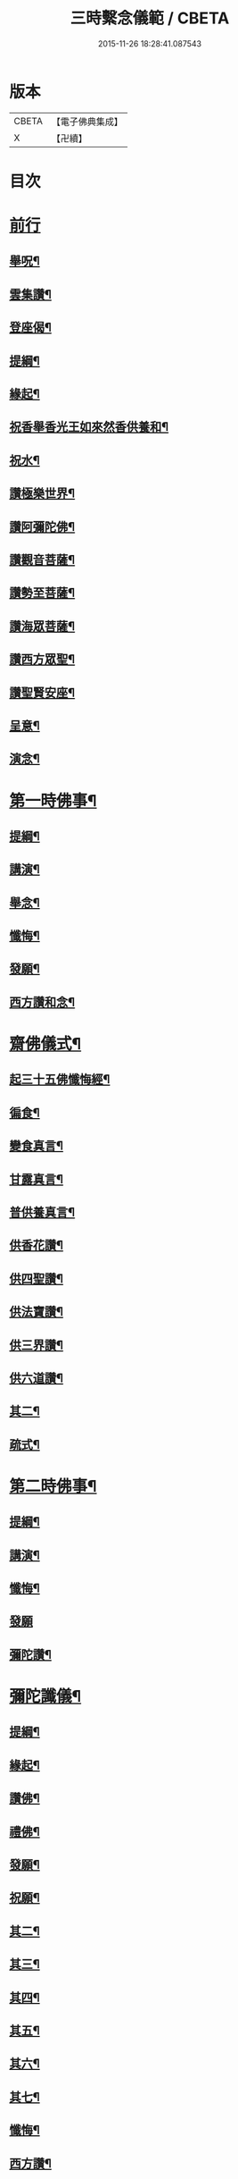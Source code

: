 #+TITLE: 三時繫念儀範 / CBETA
#+DATE: 2015-11-26 18:28:41.087543
* 版本
 |     CBETA|【電子佛典集成】|
 |         X|【卍續】    |

* 目次
* [[file:KR6p0082_001.txt::001-0061c3][前行]]
** [[file:KR6p0082_001.txt::001-0061c4][舉呪¶]]
** [[file:KR6p0082_001.txt::001-0061c9][雲集讚¶]]
** [[file:KR6p0082_001.txt::001-0061c13][登座偈¶]]
** [[file:KR6p0082_001.txt::001-0061c16][提綱¶]]
** [[file:KR6p0082_001.txt::0062a4][緣起¶]]
** [[file:KR6p0082_001.txt::0062a17][祝香舉香光王如來然香供養和¶]]
** [[file:KR6p0082_001.txt::0062b8][祝水¶]]
** [[file:KR6p0082_001.txt::0062b21][讚極樂世界¶]]
** [[file:KR6p0082_001.txt::0062b24][讚阿彌陀佛¶]]
** [[file:KR6p0082_001.txt::0062c3][讚觀音菩薩¶]]
** [[file:KR6p0082_001.txt::0062c6][讚勢至菩薩¶]]
** [[file:KR6p0082_001.txt::0062c9][讚海眾菩薩¶]]
** [[file:KR6p0082_001.txt::0062c12][讚西方眾聖¶]]
** [[file:KR6p0082_001.txt::0062c15][讚聖賢安座¶]]
** [[file:KR6p0082_001.txt::0062c19][呈意¶]]
** [[file:KR6p0082_001.txt::0063a15][演念¶]]
* [[file:KR6p0082_001.txt::0063b10][第一時佛事¶]]
** [[file:KR6p0082_001.txt::0063b12][提綱¶]]
** [[file:KR6p0082_001.txt::0063c7][講演¶]]
** [[file:KR6p0082_001.txt::0064a13][舉念¶]]
** [[file:KR6p0082_001.txt::0064a17][懺悔¶]]
** [[file:KR6p0082_001.txt::0064b17][發願¶]]
** [[file:KR6p0082_001.txt::0064b24][西方讚和念¶]]
* [[file:KR6p0082_001.txt::0064c7][齋佛儀式¶]]
** [[file:KR6p0082_001.txt::0064c8][起三十五佛懺悔經¶]]
** [[file:KR6p0082_001.txt::0064c15][徧食¶]]
** [[file:KR6p0082_001.txt::0064c21][變食真言¶]]
** [[file:KR6p0082_001.txt::0064c24][甘露真言¶]]
** [[file:KR6p0082_001.txt::0065a6][普供養真言¶]]
** [[file:KR6p0082_001.txt::0065a8][供香花讚¶]]
** [[file:KR6p0082_001.txt::0065a11][供四聖讚¶]]
** [[file:KR6p0082_001.txt::0065a14][供法寶讚¶]]
** [[file:KR6p0082_001.txt::0065a17][供三界讚¶]]
** [[file:KR6p0082_001.txt::0065a20][供六道讚¶]]
** [[file:KR6p0082_001.txt::0065a23][其二¶]]
** [[file:KR6p0082_001.txt::0065b6][疏式¶]]
* [[file:KR6p0082_001.txt::0065c16][第二時佛事¶]]
** [[file:KR6p0082_001.txt::0065c18][提綱¶]]
** [[file:KR6p0082_001.txt::0066a6][講演¶]]
** [[file:KR6p0082_001.txt::0066b23][懺悔¶]]
** [[file:KR6p0082_001.txt::0066c24][發願]]
** [[file:KR6p0082_001.txt::0067a8][彌陀讚¶]]
* [[file:KR6p0082_001.txt::0067a15][彌陀讖儀¶]]
** [[file:KR6p0082_001.txt::0067a16][提綱¶]]
** [[file:KR6p0082_001.txt::0067b5][緣起¶]]
** [[file:KR6p0082_001.txt::0067b16][讚佛¶]]
** [[file:KR6p0082_001.txt::0067b23][禮佛¶]]
** [[file:KR6p0082_001.txt::0067c22][發願¶]]
** [[file:KR6p0082_001.txt::0068b12][祝願¶]]
** [[file:KR6p0082_001.txt::0068b15][其二¶]]
** [[file:KR6p0082_001.txt::0068b18][其三¶]]
** [[file:KR6p0082_001.txt::0068b21][其四¶]]
** [[file:KR6p0082_001.txt::0068b24][其五¶]]
** [[file:KR6p0082_001.txt::0068c3][其六¶]]
** [[file:KR6p0082_001.txt::0068c6][其七¶]]
** [[file:KR6p0082_001.txt::0068c9][懺悔¶]]
** [[file:KR6p0082_001.txt::0069a14][西方讚¶]]
* [[file:KR6p0082_001.txt::0069a24][第三時佛事]]
** [[file:KR6p0082_001.txt::0069b3][提綱¶]]
** [[file:KR6p0082_001.txt::0069b17][講演¶]]
** [[file:KR6p0082_001.txt::0070a10][讖悔¶]]
** [[file:KR6p0082_001.txt::0070b9][發願¶]]
** [[file:KR6p0082_001.txt::0070b14][西方讚¶]]
* [[file:KR6p0082_001.txt::0070b23][勸人念佛¶]]
* [[file:KR6p0082_001.txt::0071b11][念佛正因說¶]]
* [[file:KR6p0082_001.txt::0071c17][No.1465-A重刻三時繫念䟦¶]]
* 卷
** [[file:KR6p0082_001.txt][三時繫念儀範 1]]
